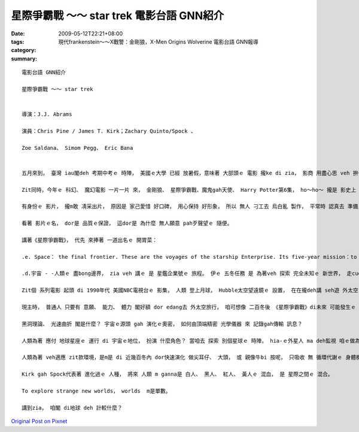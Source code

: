 星際爭霸戰 ～～ star trek  電影台語 GNN紹介
########################################################

:date: 2009-05-12T22:21+08:00
:tags: 
:category: 現代frankenstein～～X戰警：金剛狼，X-Men Origins Wolverine  電影台語 GNN報導
:summary: 


:: 

  電影台語 GNN紹介

  星際爭霸戰 ～～ star trek


  導演：J.J. Abrams

  演員：Chris Pine / James T. Kirk；Zachary Quinto/Spock 、

  Zoe Saldana、 Simom Pegg、 Eric Bana


  五月來到， 臺灣 iau閣deh 考期中考ｅ 時陣， 美國ｅ大學 已經 放暑假，意味著 大部頭ｅ 電影 攏ke di zia， 影商 用盡心思 veh 拚一個市草。

  Zit同時，今年ｅ 科幻、 魔幻電影 一片一片 來， 金剛狼、 星際爭霸戰、魔鬼gah天使、 Harry Potter第6集， ho～ho～ 攏是 影史上 名聲tang四海ｅ 票房佳作。

  有身份ｅ 影片， 攏m敢 凊采出片， 原因是 家己愛惜 好口碑， 用心保持 好形象， 所以 無人 刁工去 烏白亂 製作， 平常時 認真去 準備， 到今年， du好是 zia-ｅ 續集連篇ｅ 故事， 做一個 大會合。 顯然有 輸人m輸陣， 輸陣 歹看面ｅ鬧熱。

  看著 影片ｅ名， dor是 品質ｅ保證， 這dor是 為什麼 無人願意 pah歹聲望ｅ 隨便。

  講著《星際爭霸戰》， 代先 來捧著 一道出名ｅ 開胃菜：

  .e. Space： the final frontier. These are the voyages of the starship Enterprise. Its five-year mission：to explore strange new worlds，to seek out new life and new civilizations，to boldly go where no man has gone before.

  .d.宇宙 - -人類ｅ 盡bong邊界， zia veh 講ｅ 是 星鑑企業號ｅ 旅程。 伊ｅ 五冬任務 是 為著veh 探索 完全未知ｅ 新世界， 走cue 新生命 gah 新文明， 放膽航向 前輩iau ve到ｅ所在。

  Zit個 系列電影 起頭 di 1990年代 美國NBC電視台ｅ 影集， 人類 登上月球， Hubble太空望遠鏡ｅ 設置， 在在攏deh講 seh遊 外太空ｅ 夢想， ui人類 對 物理天文 星座ｅ 實境gah想像， 故事背景 設di 23世紀ｅ 星球對星球ｅ 來往。 換一句話講， di 地球村 內底， 咱 已經有 網際網路ｅ 技術，ho 人gah人 國gah國 之間 形成 無距離ｅ 厝邊。

  現主時， 普通人 只要有 意願、 能力、 體力 閣好額 dor edang去 外太空旅行， 咱可想像 二百冬後 《星際爭霸戰》di未來 可能發生ｅ 情景， 這是為什麼 zit 類ｅ電影， 無需要 彎曲ｅ劇情， 鋪排 未來世界ｅ 生活方式 愛穿 什麼款ｅ 衫， 愛食 什麼款ｅ 食物， 愛開 什麼款ｅ 交通工具， 愛dua 什麼款ｅ厝， zia-ｅ是 當代人 真關心 閣 好奇ｅ 代誌。

  黑洞理論、 光速曲折 閣是什麼？ 宇宙ｅ源頭 gah 演化ｅ奧密， 如何由頂端精密 光學儀器 來 記錄gah傳輸 訊息？

  人類為著 應付 地球星座ｅ 運行 di 宇宙ｅ地位， 扮演 什麼角色？ 當咱去 探索 別個星球ｅ 時陣， hia-ｅ外星人 ma deh監視 咱ｅ做為。

  人類為著 veh適應 zit款環境，是m是 di 近幾百冬內 dor快速演化 做尖耳仔、 大頭， 或 親像牛bi 按呢， 只吸收 無 循環代謝ｅ 身體機能？ 按呢是veh 身懷絕技 隨時 攏有 化做 光柱ｅ能量， 親像Harry Potterｅ 隱身披風。

  Kirk gah Spock代表著 進化過ｅ 人種， 將來 人類 m ganna是 白人、 黑人、 紅人、 黃人ｅ 混血， 是 星際之間ｅ 混合。

  To explore strange new worlds， worlds  m是單數。

  講到zia， 咱閣 di地球 deh 計較什麼？





`Original Post on Pixnet <http://nanomi.pixnet.net/blog/post/27737725>`_